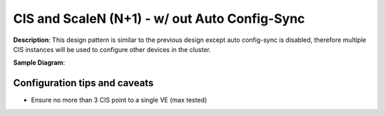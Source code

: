 CIS and ScaleN (N+1) - w/ out Auto Config-Sync
===========================

**Description**: 
This design pattern is similar to the previous design except auto config-sync is disabled, therefore multiple CIS instances will be used to configure other devices in the cluster. 


**Sample Diagram**:

|mod-2-1|

Configuration tips and caveats
------------------
- Ensure no more than 3 CIS point to a single VE (max tested)

.. |mod-2-1| image:: images/mod-2-1.png